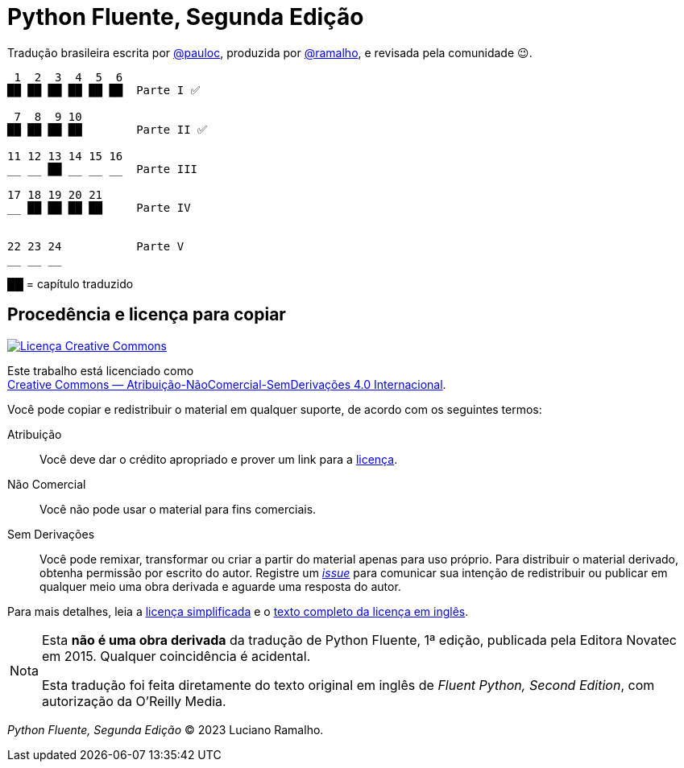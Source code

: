 :xrefstyle: short
:note-caption: Nota

# Python Fluente, Segunda Edição

Tradução brasileira escrita por https://github.com/pauloc[@pauloc],
produzida por https://github.com/ramalho[@ramalho],
e revisada pela comunidade 😉.

----
 1  2  3  4  5  6 
██ ██ ██ ██ ██ ██  Parte I ✅

 7  8  9 10 
██ ██ ██ ██        Parte II ✅

11 12 13 14 15 16 
__ __ ██ __ __ __  Parte III

17 18 19 20 21
__ ██ ██ ██ ██     Parte IV


22 23 24           Parte V
__ __ __ 

---- 

██ = capítulo traduzido

## Procedência e licença para copiar

++++
<a rel="license" href="http://creativecommons.org/licenses/by-nc-nd/4.0/"><img
alt="Licença Creative Commons" style="border-width:0"
src="https://i.creativecommons.org/l/by-nc-nd/4.0/88x31.png" /></a><br />
++++

Este trabalho está licenciado como +
https://creativecommons.org/licenses/by-nc-nd/4.0/deed.pt_BR[Creative Commons — Atribuição-NãoComercial-SemDerivações 4.0 Internacional].

Você pode copiar e redistribuir o material em qualquer suporte,
de acordo com os seguintes termos:

Atribuição::
Você deve dar o crédito apropriado e prover um link para a
https://creativecommons.org/licenses/by-nc-nd/4.0/deed.pt_BR[licença].

Não Comercial::
Você não pode usar o material para fins comerciais.

Sem Derivações::
Você pode remixar, transformar ou criar a partir do material apenas para uso próprio.
Para distribuir o material derivado, obtenha permissão por escrito do autor.
Registre um https://github.com/pythonfluente/pythonfluente2e/issues[__issue__]
para comunicar sua intenção de redistribuir ou publicar em qualquer meio uma obra derivada
e aguarde uma resposta do autor. 

Para mais detalhes, leia a
https://creativecommons.org/licenses/by-nc-nd/4.0/deed.pt_BR[licença simplificada]
e o 
https://creativecommons.org/licenses/by-nc-nd/4.0/legalcode[texto completo da licença em inglês].

[NOTE]
====
Esta *não é uma obra derivada* da tradução de Python Fluente, 1ª edição,
publicada pela Editora Novatec em 2015. Qualquer coincidência é acidental.

Esta tradução foi feita diretamente do texto original em inglês de
__Fluent Python, Second Edition__, com autorização da O'Reilly Media.
====

__Python Fluente, Segunda Edição__ © 2023 Luciano Ramalho.
